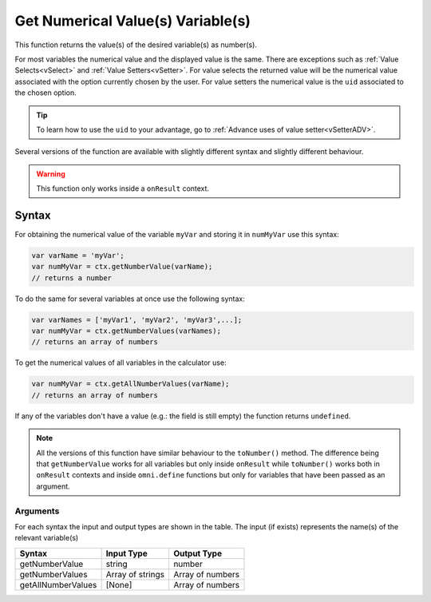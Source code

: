 .. _getnumval:

Get Numerical Value(s) Variable(s)
----------------------------------

This function returns the value(s) of the desired variable(s) as number(s).

For most variables the numerical value and the displayed value is the same.  There are exceptions such as :ref:`Value Selects<vSelect>` and :ref:`Value Setters<vSetter>`. For value selects the returned value will be the numerical value associated with the option currently chosen by the user. For value setters the numerical value is the ``uid`` associated to the chosen option.

.. tip::
    To learn how to use the ``uid`` to your advantage, go to :ref:`Advance uses of value setter<vSetterADV>`.


Several versions of the function are available with slightly different syntax
and slightly different behaviour.

.. warning::

    This function only works inside a ``onResult`` context.

Syntax
~~~~~~

For obtaining the numerical value of the variable ``myVar`` and storing it in
``numMyVar`` use this syntax:

.. code-block:: javascript

    var varName = 'myVar';
    var numMyVar = ctx.getNumberValue(varName);
    // returns a number

To do the same for several variables at once use the following syntax:

.. code-block:: javascript

    var varNames = ['myVar1', 'myVar2', 'myVar3',...];
    var numMyVar = ctx.getNumberValues(varNames);
    // returns an array of numbers

To get the numerical values of all variables in the calculator use:

.. code-block:: javascript

    var numMyVar = ctx.getAllNumberValues(varName);
    // returns an array of numbers


If any of the variables don't have a value (e.g.: the field is still empty) the function returns ``undefined``.

..
    You can learn more about this type of variable in the section :ref:`Stranger values you'll find in customJS<strangeVars>`

.. note::
    All the versions of this function have similar behaviour to the ``toNumber()`` method. The difference being that ``getNumberValue`` works for all variables but only inside ``onResult`` while ``toNumber()`` works both in ``onResult`` contexts and inside ``omni.define`` functions but only for variables that have been passed as an argument.


Arguments
'''''''''
For each syntax the input and output types are shown in the table. The input (if exists) represents the name(s) of the relevant variable(s) 
    
+--------------------+------------------+------------------+
| Syntax             | Input Type       | Output Type      |
+====================+==================+==================+
| getNumberValue     | string           | number           |
+--------------------+------------------+------------------+
| getNumberValues    | Array of strings | Array of numbers |
+--------------------+------------------+------------------+
| getAllNumberValues | [None]           | Array of numbers |
+--------------------+------------------+------------------+
